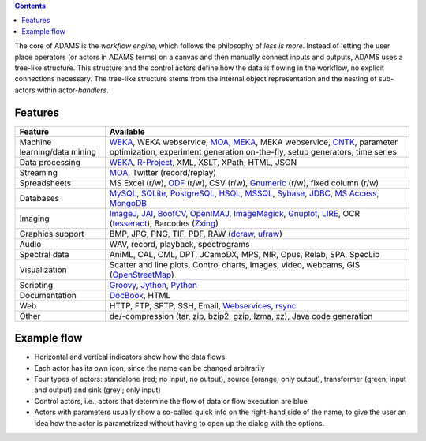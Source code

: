 .. title: About
.. slug: about
.. date: 2017-10-25 10:40:32 UTC+13:00
.. tags: 
.. category: 
.. link: 
.. description: 
.. type: text
.. author: FracPete

.. contents::

The core of ADAMS is the *workflow engine*, which follows the philosophy of *less
is more*. Instead of letting the user place operators (or actors in ADAMS terms)
on a canvas and then manually connect inputs and outputs, ADAMS uses a
tree-like structure. This structure and the control actors define how the
data is flowing in the workflow, no explicit connections necessary. The
tree-like structure stems from the internal object representation and the
nesting of sub-actors within actor-*handlers*.


Features
========

.. csv-table::
  :header: "Feature","Available"

  "Machine learning/data mining","WEKA_, WEKA webservice, MOA_, MEKA_, MEKA webservice, CNTK_, parameter optimization, experiment generation on-the-fly, setup generators, time series"
  "Data processing","WEKA_, `R-Project <R_>`_, XML, XSLT, XPath, HTML, JSON"
  "Streaming","MOA_, Twitter (record/replay)"
  "Spreadsheets","MS Excel (r/w), ODF_ (r/w), CSV (r/w), Gnumeric_ (r/w), fixed column (r/w)"
  "Databases","MySQL_, SQLite_, PostgreSQL_, HSQL_, MSSQL_, Sybase_, JDBC_, `MS Access <MSAccess_>`_, MongoDB_"
  "Imaging","ImageJ_, JAI_, BoofCV_, OpenIMAJ_, ImageMagick_, Gnuplot_, LIRE_, OCR (tesseract_), Barcodes (Zxing_)"
  "Graphics support","BMP, JPG, PNG, TIF, PDF, RAW (dcraw_, ufraw_)"
  "Audio","WAV, record, playback, spectrograms"
  "Spectral data","AniML, CAL, CML, DPT, JCampDX, MPS, NIR, Opus, Relab, SPA, SpecLib"
  "Visualization","Scatter and line plots, Control charts, Images, video, webcams, GIS (OpenStreetMap_)"
  "Scripting","Groovy_, Jython_, Python_"
  "Documentation","DocBook_, HTML"
  "Web","HTTP, FTP, SFTP, SSH, Email, `Webservices <CXF_>`_, rsync_"
  "Other","de/-compression (tar, zip, bzip2, gzip, lzma, xz), Java code generation"

.. _WEKA: http://www.cs.waikato.ac.nz/ml/weka/ 
.. _MOA: http://moa.cms.waikato.ac.nz/
.. _MEKA: http://meka.sourceforge.net/
.. _CNTK: https://cntk.ai/
.. _R: http://www.r-project.org/
.. _ODF: http://en.wikipedia.org/wiki/OpenDocument
.. _Gnumeric: http://www.gnumeric.org/
.. _Twitter: http://twitter4j.org/
.. _MSAccess: http://jackcess.sourceforge.net/
.. _MySQL: http://www.mysql.com/
.. _PostgreSQL: https://www.postgresql.org/
.. _HSQL: http://hsqldb.org/
.. _MSSQL: https://en.wikipedia.org/wiki/Microsoft_SQL_Server
.. _Sybase: https://en.wikipedia.org/wiki/Adaptive_Server_Enterprise
.. _SQLite: https://sqlite.org/
.. _JDBC: https://en.wikipedia.org/wiki/Java_Database_Connectivity
.. _MongoDB: https://www.mongodb.com/
.. _ImageJ: http://imagej.nih.gov/ij/
.. _JAI: http://en.wikipedia.org/wiki/Java_Advanced_Imaging
.. _BoofCV: http://boofcv.org/
.. _ImageMagick: http://www.imagemagick.org/
.. _OpenIMAJ: http://openimaj.org/
.. _Gnuplot: http://gnuplot.info/
.. _LIRE: http://code.google.com/p/lire/
.. _tesseract: https://code.google.com/p/tesseract-ocr/
.. _Zxing: https://github.com/zxing/zxing
.. _dcraw: http://www.cybercom.net/~dcoffin/dcraw/
.. _ufraw: http://ufraw.sourceforge.net/index.html
.. _OpenStreetMap: http://www.openstreetmap.org/
.. _Groovy: http://groovy.codehaus.org/
.. _Jython: http://jython.org/
.. _Python: http://python.org/
.. _DocBook: http://www.docbook.org/
.. _CXF: http://cxf.apache.org/
.. _rsync: https://github.com/fracpete/rsync4j


Example flow
============

.. image:: ../../images/flow_snippet.png

* Horizontal and vertical indicators show how the data flows
* Each actor has its own icon, since the name can be changed arbitrarily
* Four types of actors: standalone (red; no input, no output), source (orange;
  only output), transformer (green; input and output) and sink (greyl; only
  input)
* Control actors, i.e., actors that determine the flow of data or flow execution are blue
* Actors with parameters usually show a so-called quick info on the right-hand
  side of the name, to give the user an idea how the actor is parametrized
  without having to open up the dialog with the options.
